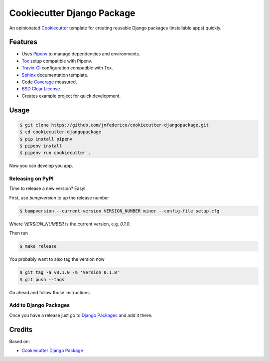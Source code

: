 ===========================
Cookiecutter Django Package
===========================

An opinionated Cookiecutter_ template for creating reusable Django packages (installable apps) quickly.

.. _Cookiecutter: https://github.com/audreyr/cookiecutter

Features
--------

* Uses Pipenv_ to manage dependencies and environments.
* Tox_ setup compatible with Pipenv.
* Travix-CI_ configuration compatible with Tox.
* Sphinx_ documentation template.
* Code Coverage_ measured.
* `BSD Clear License`_.
* Creates example project for quick development.

.. _Pipenv: https://docs.pipenv.org/
.. _Tox: https://tox.readthedocs.io/
.. _Travix-CI: https://travis-ci.org/
.. _Sphinx: http://www.sphinx-doc.org/
.. _Coverage: http://coverage.readthedocs.io/
.. _BSD Clear License: https://choosealicense.com/licenses/bsd-3-clause-clear/

Usage
-----
.. code-block:: console

    $ git clone https://github.com/jmfederico/cookiecutter-djangopackage.git
    $ cd cookiecutter-djangopackage
    $ pip install pipenv
    $ pipenv install
    $ pipenv run cookiecutter .

Now you can develop you app.

Releasing on PyPI
~~~~~~~~~~~~~~~~~

Time to release a new version? Easy!

First, use `bumpversion` to up the release number

.. code-block:: console

    $ bumpversion --current-version VERSION_NUMBER minor --config-file setup.cfg

Where `VERSION_NUMBER` is the current version, e.g. `0.1.0`.

Then run

.. code-block:: console

    $ make release

You probably want to also tag the version now

.. code-block:: console

    $ git tag -a v0.1.0 -m 'Version 0.1.0'
    $ git push --tags

Go ahead and follow those instructions.

Add to Django Packages
~~~~~~~~~~~~~~~~~~~~~~

Once you have a release just go to `Django Packages`_ and add it there.

.. _`Django Packages`: https://www.djangopackages.com/packages/add/

Credits
-------

Based on:

* `Cookiecutter Django Package`_

.. _`Cookiecutter Django Package`: https://github.com/pydanny/cookiecutter-djangopackage
